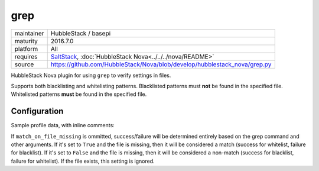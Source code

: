 grep
----

==========  ====================
maintainer  HubbleStack / basepi
maturity    2016.7.0
platform    All
requires    SaltStack_, :doc:`HubbleStack Nova<../../../nova/README>`
source      https://github.com/HubbleStack/Nova/blob/develop/hubblestack_nova/grep.py
==========  ====================

.. _SaltStack: https://saltstack.com

HubbleStack Nova plugin for using ``grep`` to verify settings in files.

Supports both blacklisting and whitelisting patterns. Blacklisted patterns must
**not** be found in the specified file. Whitelisted patterns **must** be found in the
specified file.

Configuration
~~~~~~~~~~~~~

Sample profile data, with inline comments:

.. code-block:: yaml
   :linenos:


    grep:                                      # module definition
      whitelist:                               # 'whitelist' or 'blacklist'
        fstab_tmp_partition:                   # unique ID
          data:                                # required key
            CentOS Linux-6:                    # osfinger grain
              - '/etc/fstab':                  # full path to file
                  tag: 'CIS-1.1.1'             # audit tag
                  pattern: '/tmp'              # grep pattern
                  match_output: 'nodev'        # string to check for in output of grep command (optional)
                  match_output_regex: True     # whether to use regex when matching output (default: False)
                  grep_args:                   # extra args to grep
                    - '-E'                     # -E, --extended-regexp
                    - '-i'                     # -i, --ignore-case
                    - '-B2'                    # -B num, --before-context=num
                  match_on_file_missing: True  # See below

            '*':                               # wildcard, will be run if no direct osfinger match
              - '/etc/fstab':                  # full path to file
                  tag: 'CIS-1.1.1'             # audit tag
                  pattern: '/tmp'              # grep pattern

          ## optional
          description: |
            The /tmp directory is intended to be world-writable, which presents a risk
            of resource exhaustion if it is not bound to a separate partition.

If ``match_on_file_missing`` is ommitted, success/failure will be determined
entirely based on the grep command and other arguments. If it's set to ``True``
and the file is missing, then it will be considered a match (success for
whitelist, failure for blacklist). If it's set to ``False`` and the file is
missing, then it will be considered a non-match (success for blacklist, failure
for whitelist).  If the file exists, this setting is ignored.
